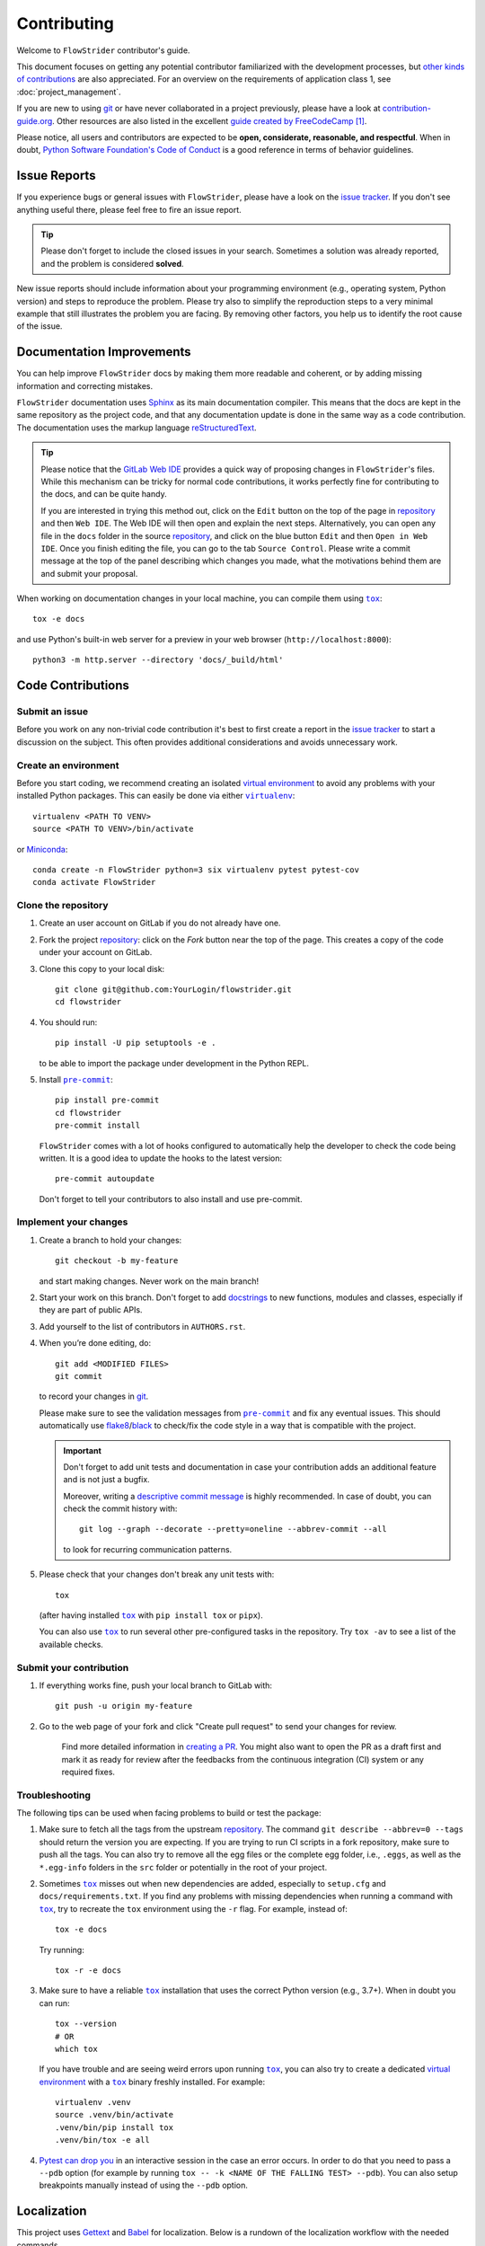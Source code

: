 ============
Contributing
============

Welcome to ``FlowStrider`` contributor's guide.

This document focuses on getting any potential contributor familiarized
with the development processes, but `other kinds of contributions`_ are also
appreciated. For an overview on the requirements of application class 1, see
:doc:`project_management`.

If you are new to using git_ or have never collaborated in a project previously,
please have a look at `contribution-guide.org`_. Other resources are also
listed in the excellent `guide created by FreeCodeCamp`_ [#contrib1]_.

Please notice, all users and contributors are expected to be **open,
considerate, reasonable, and respectful**. When in doubt, `Python Software
Foundation's Code of Conduct`_ is a good reference in terms of behavior
guidelines.


Issue Reports
=============

If you experience bugs or general issues with ``FlowStrider``, please have a look
on the `issue tracker`_. If you don't see anything useful there, please feel
free to fire an issue report.

.. tip::
   Please don't forget to include the closed issues in your search.
   Sometimes a solution was already reported, and the problem is considered
   **solved**.

New issue reports should include information about your programming environment
(e.g., operating system, Python version) and steps to reproduce the problem.
Please try also to simplify the reproduction steps to a very minimal example
that still illustrates the problem you are facing. By removing other factors,
you help us to identify the root cause of the issue.


Documentation Improvements
==========================

You can help improve ``FlowStrider`` docs by making them more readable and coherent, or
by adding missing information and correcting mistakes.

``FlowStrider`` documentation uses Sphinx_ as its main documentation compiler.
This means that the docs are kept in the same repository as the project code, and
that any documentation update is done in the same way as a code contribution.
The documentation uses the markup language reStructuredText_.

.. tip::
  Please notice that the `GitLab Web IDE`_ provides a quick way of
  proposing changes in ``FlowStrider``'s files. While this mechanism can
  be tricky for normal code contributions, it works perfectly fine for
  contributing to the docs, and can be quite handy.

  If you are interested in trying this method out, click on the ``Edit``
  button on the top of the page in repository_ and then ``Web IDE``. The
  Web IDE will then open and explain the next steps. Alternatively, you
  can open any file in the ``docs`` folder in the source repository_, and
  click on the blue button ``Edit`` and then ``Open in Web IDE``.
  Once you finish editing the file, you can go to the tab ``Source
  Control``. Please write a commit message at the top of the panel
  describing which changes you made, what the motivations behind them are
  and submit your proposal.

When working on documentation changes in your local machine, you can
compile them using |tox|_::

    tox -e docs

and use Python's built-in web server for a preview in your web browser
(``http://localhost:8000``)::

    python3 -m http.server --directory 'docs/_build/html'


Code Contributions
==================

Submit an issue
---------------

Before you work on any non-trivial code contribution it's best to first create
a report in the `issue tracker`_ to start a discussion on the subject.
This often provides additional considerations and avoids unnecessary work.

Create an environment
---------------------

Before you start coding, we recommend creating an isolated `virtual
environment`_ to avoid any problems with your installed Python packages.
This can easily be done via either |virtualenv|_::

    virtualenv <PATH TO VENV>
    source <PATH TO VENV>/bin/activate

or Miniconda_::

    conda create -n FlowStrider python=3 six virtualenv pytest pytest-cov
    conda activate FlowStrider

Clone the repository
--------------------

#. Create an user account on |the repository service| if you do not already have one.
#. Fork the project repository_: click on the *Fork* button near the top of the
   page. This creates a copy of the code under your account on |the repository service|.
#. Clone this copy to your local disk::

    git clone git@github.com:YourLogin/flowstrider.git
    cd flowstrider

#. You should run::

    pip install -U pip setuptools -e .

   to be able to import the package under development in the Python REPL.

#. Install |pre-commit|_::

    pip install pre-commit
    cd flowstrider
    pre-commit install

   ``FlowStrider`` comes with a lot of hooks configured to automatically help the
   developer to check the code being written. It is a good idea to update the hooks to the latest version::

    pre-commit autoupdate

   Don't forget to tell your contributors to also install and use pre-commit.

Implement your changes
----------------------

#. Create a branch to hold your changes::

    git checkout -b my-feature

   and start making changes. Never work on the main branch!

#. Start your work on this branch. Don't forget to add docstrings_ to new
   functions, modules and classes, especially if they are part of public APIs.

#. Add yourself to the list of contributors in ``AUTHORS.rst``.

#. When you’re done editing, do::

    git add <MODIFIED FILES>
    git commit

   to record your changes in git_.

   Please make sure to see the validation messages from |pre-commit|_ and fix
   any eventual issues.
   This should automatically use flake8_/black_ to check/fix the code style
   in a way that is compatible with the project.

   .. important:: Don't forget to add unit tests and documentation in case your
      contribution adds an additional feature and is not just a bugfix.

      Moreover, writing a `descriptive commit message`_ is highly recommended.
      In case of doubt, you can check the commit history with::

         git log --graph --decorate --pretty=oneline --abbrev-commit --all

      to look for recurring communication patterns.

#. Please check that your changes don't break any unit tests with::

    tox

   (after having installed |tox|_ with ``pip install tox`` or ``pipx``).

   You can also use |tox|_ to run several other pre-configured tasks in the
   repository. Try ``tox -av`` to see a list of the available checks.

Submit your contribution
------------------------

#. If everything works fine, push your local branch to |the repository service| with::

    git push -u origin my-feature

#. Go to the web page of your fork and click |contribute button|
   to send your changes for review.

      Find more detailed information in `creating a PR`_. You might also want to open
      the PR as a draft first and mark it as ready for review after the feedbacks
      from the continuous integration (CI) system or any required fixes.

Troubleshooting
---------------

The following tips can be used when facing problems to build or test the
package:

#. Make sure to fetch all the tags from the upstream repository_.
   The command ``git describe --abbrev=0 --tags`` should return the version you
   are expecting. If you are trying to run CI scripts in a fork repository,
   make sure to push all the tags.
   You can also try to remove all the egg files or the complete egg folder, i.e.,
   ``.eggs``, as well as the ``*.egg-info`` folders in the ``src`` folder or
   potentially in the root of your project.

#. Sometimes |tox|_ misses out when new dependencies are added, especially to
   ``setup.cfg`` and ``docs/requirements.txt``. If you find any problems with
   missing dependencies when running a command with |tox|_, try to recreate the
   ``tox`` environment using the ``-r`` flag. For example, instead of::

    tox -e docs

   Try running::

    tox -r -e docs

#. Make sure to have a reliable |tox|_ installation that uses the correct
   Python version (e.g., 3.7+). When in doubt you can run::

    tox --version
    # OR
    which tox

   If you have trouble and are seeing weird errors upon running |tox|_, you can
   also try to create a dedicated `virtual environment`_ with a |tox|_ binary
   freshly installed. For example::

    virtualenv .venv
    source .venv/bin/activate
    .venv/bin/pip install tox
    .venv/bin/tox -e all

#. `Pytest can drop you`_ in an interactive session in the case an error occurs.
   In order to do that you need to pass a ``--pdb`` option (for example by
   running ``tox -- -k <NAME OF THE FALLING TEST> --pdb``).
   You can also setup breakpoints manually instead of using the ``--pdb`` option.

Localization
============
This project uses Gettext_ and Babel_ for localization. Below is a rundown of
the localization workflow with the needed commands.

#. Mark strings in the code to be localized with an underscore like::

    _("string")

   (the underscore is just a recommended shorter substitute for ``settings.lang_sys.gettext`` or ``settings.lang_out.gettext`` as seen in the code)

   If you need formated strings, use::

    _("string {var}").format(var = 42)

   If a string includes pluralization, use the ``ngettext`` method instead::

    settings.lang_sys.ngettext("singular-form", "plural-form", plural determiner)

#. Extract files into a *.pot* file with Babel_::

    pybabel extract -o localization/messages.pot src/flowstrider/

#. Update the localization *.po* files from the *.pot* file with::

    pybabel update -l de -i localization/messages.pot -d localization/

   Substitute the identifier after the ``-l`` flag with the language to update the
   localization to.

   The ``pybabel init`` command is used similary but only for creating new *.po*
   files.

#. Make changes and enter translations to the *.po* files:

   The project folder ``localization`` already contains the *.po* files in the
   corresponding language folders with some translations. The ``msgid`` is the
   identifier for the string like it appears in the code and is normally in
   english. The ``msgstr`` is the content that the string is going to be
   substituted with by Gettext_. If ``msgstr`` is left out, ``msgid`` is
   taken which is especially useful for the english localization. Strings with plural
   form have multiple ``msgid`` and ``msgstr`` accordingly.

   Messages marked with ``#, fuzzy`` are the result of a merge where a message
   was deemed slightly changed compared to the previous version. This comment
   has to be removed after making sure the translation is still valid.

   Deleted messages appear with a ``#~`` prefix at the end of the .po file.

#. Compile the *.po* files to machine readable *.mo* files::

    pybabel compile -d localization/


Maintainer tasks
================

Releases
--------

If you are part of the group of maintainers and have correct user permissions
on PyPI_, the following steps can be used to release a new version for
``FlowStrider``:

#. Make sure all unit tests are successful.
#. Tag the current commit on the main branch with a release tag, e.g., ``v1.2.3``.
#. Push the new tag to the upstream repository_, e.g., ``git push upstream v1.2.3``
#. Clean up the ``dist`` and ``build`` folders with ``tox -e clean``
   (or ``rm -rf dist build``)
   to avoid confusion with old builds and Sphinx docs.
#. Run ``tox -e build`` and check that the files in ``dist`` have
   the correct version (no ``.dirty`` or git_ hash) according to the git_ tag.
   Also check the sizes of the distributions, if they are too big (e.g., >
   500KB), unwanted clutter may have been accidentally included.
#. Run ``tox -e publish -- --repository pypi`` and check that everything was
   uploaded to PyPI_ correctly.



.. [#contrib1] Even though, these resources focus on open source projects and
   communities, the general ideas behind collaborating with other developers
   to collectively create software are general and can be applied to all sorts
   of environments, including private companies and proprietary code bases.


.. <-- start -->

.. |the repository service| replace:: GitLab
.. |contribute button| replace:: "Create pull request"

.. _repository: https://gitlab.dlr.de/dw-its-sst/experimente/automated-threat-modeling/flowstrider
.. _issue tracker: https://gitlab.dlr.de/dw-its-sst/experimente/automated-threat-modeling/flowstrider/-/issues
.. <-- end -->


.. |virtualenv| replace:: ``virtualenv``
.. |pre-commit| replace:: ``pre-commit``
.. |tox| replace:: ``tox``


.. _black: https://pypi.org/project/black/
.. _CommonMark: https://commonmark.org/
.. _contribution-guide.org: https://www.contribution-guide.org/
.. _creating a PR: https://docs.github.com/en/pull-requests/collaborating-with-pull-requests/proposing-changes-to-your-work-with-pull-requests/creating-a-pull-request
.. _descriptive commit message: https://chris.beams.io/posts/git-commit
.. _docstrings: https://www.sphinx-doc.org/en/master/usage/extensions/napoleon.html
.. _first-contributions tutorial: https://github.com/firstcontributions/first-contributions
.. _flake8: https://flake8.pycqa.org/en/stable/
.. _git: https://git-scm.com
.. _GitHub's fork and pull request workflow: https://guides.github.com/activities/forking/
.. _guide created by FreeCodeCamp: https://github.com/FreeCodeCamp/how-to-contribute-to-open-source
.. _Miniconda: https://docs.conda.io/en/latest/miniconda.html
.. _MyST: https://myst-parser.readthedocs.io/en/latest/syntax/syntax.html
.. _other kinds of contributions: https://opensource.guide/how-to-contribute
.. _pre-commit: https://pre-commit.com/
.. _PyPI: https://pypi.org/
.. _PyScaffold's contributor's guide: https://pyscaffold.org/en/stable/contributing.html
.. _Pytest can drop you: https://docs.pytest.org/en/stable/how-to/failures.html#using-python-library-pdb-with-pytest
.. _Python Software Foundation's Code of Conduct: https://www.python.org/psf/conduct/
.. _reStructuredText: https://www.sphinx-doc.org/en/master/usage/restructuredtext/
.. _Sphinx: https://www.sphinx-doc.org/en/master/
.. _tox: https://tox.wiki/en/stable/
.. _virtual environment: https://realpython.com/python-virtual-environments-a-primer/
.. _virtualenv: https://virtualenv.pypa.io/en/stable/

.. _GitLab Web IDE: https://docs.gitlab.com/ee/user/project/web_ide/

.. _Gettext: https://docs.python.org/3/library/gettext.html
.. _Babel: https://babel.pocoo.org/en/latest/index.html
